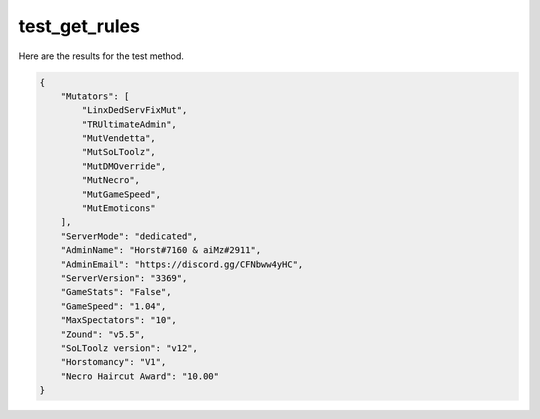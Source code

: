 test_get_rules
==============

Here are the results for the test method.

.. code-block:: json

	{
	    "Mutators": [
	        "LinxDedServFixMut",
	        "TRUltimateAdmin",
	        "MutVendetta",
	        "MutSoLToolz",
	        "MutDMOverride",
	        "MutNecro",
	        "MutGameSpeed",
	        "MutEmoticons"
	    ],
	    "ServerMode": "dedicated",
	    "AdminName": "Horst#7160 & aiMz#2911",
	    "AdminEmail": "https://discord.gg/CFNbww4yHC",
	    "ServerVersion": "3369",
	    "GameStats": "False",
	    "GameSpeed": "1.04",
	    "MaxSpectators": "10",
	    "Zound": "v5.5",
	    "SoLToolz version": "v12",
	    "Horstomancy": "V1",
	    "Necro Haircut Award": "10.00"
	}
